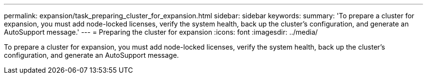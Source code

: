---
permalink: expansion/task_preparing_cluster_for_expansion.html
sidebar: sidebar
keywords: 
summary: 'To prepare a cluster for expansion, you must add node-locked licenses, verify the system health, back up the cluster’s configuration, and generate an AutoSupport message.'
---
= Preparing the cluster for expansion
:icons: font
:imagesdir: ../media/

[.lead]
To prepare a cluster for expansion, you must add node-locked licenses, verify the system health, back up the cluster's configuration, and generate an AutoSupport message.
